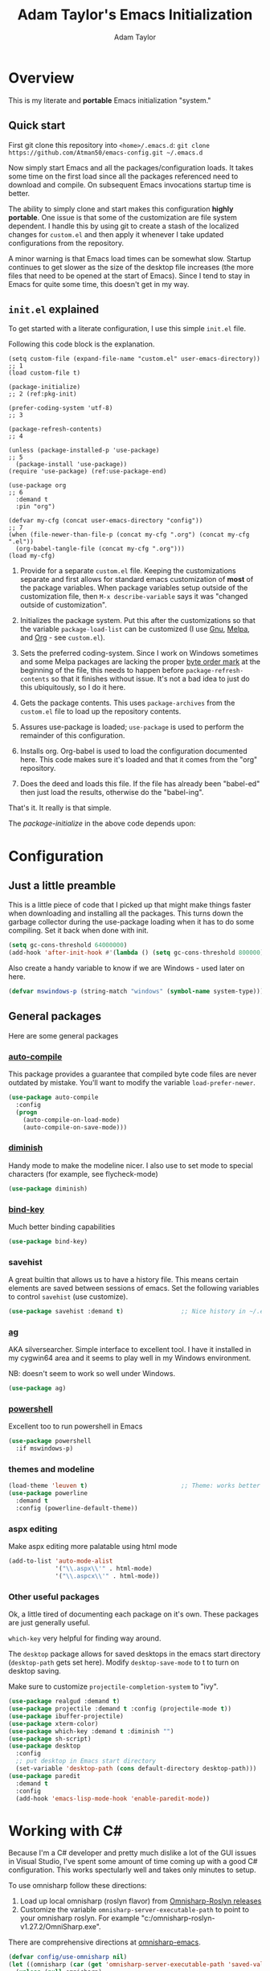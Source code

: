 #+STARTUP: showeverything
#+OPTIONS: toc:4 h:4
#+HTML_HEAD: <style>
#+HTML_HEAD:     table { border-collapse:collapse; margin-left: 2%; }
#+HTML_HEAD:     th.org-left   { text-align: left; background-color: lightgray  }
#+HTML_HEAD:     td.org-left   { text-align: left; font-family: monospace; }
#+HTML_HEAD: </style>
#+AUTHOR: Adam Taylor
#+TITLE: Adam Taylor's  Emacs Initialization

   #+NAME: custom-vars-table
   #+BEGIN_SRC emacs-lisp :results silent :exports results :var custom-vars=() :tangle no
     (cons '(Symbol\ Name Current\ Value Default\ Value)
           (cons 'hline
                 (cl-loop for cv in custom-vars
                          collect `(,cv
                                    ,(format "%S" (default-value cv))
                                    ,(format "%S" (eval (car (get cv 'standard-value))))))))
   #+END_SRC
  

* Overview
  This is my literate and *portable* Emacs initialization "system."
** Quick start
   First git clone this repository into ~<home>/.emacs.d~: ~git clone https://github.com/Atman50/emacs-config.git ~/.emacs.d~

   Now simply start Emacs and all the packages/configuration loads. It takes some time on the first load since all the packages referenced need to download and compile. On subsequent Emacs invocations startup time is better.

   The ability to simply clone and start makes this configuration *highly portable*. One issue is that some of the customization are file system dependent. I handle this by using git to create a stash of the localized changes for ~custom.el~ and then apply it whenever I take updated configurations from the repository.

   A minor warning is that Emacs load times can be somewhat slow. Startup continues to get slower as the size of the desktop file increases (the more files that need to be opened at the start of Emacs). Since I tend to stay in Emacs for quite some time, this doesn't get in my way.

** ~init.el~ explained
   To get started with a literate configuration, I use this simple ~init.el~ file.

   Following this code block is the explanation.

   #+begin_src emacs-lisp -r :tangle no
     (setq custom-file (expand-file-name "custom.el" user-emacs-directory))      ;; 1
     (load custom-file t)

     (package-initialize)                                                        ;; 2 (ref:pkg-init)

     (prefer-coding-system 'utf-8)                                               ;; 3

     (package-refresh-contents)                                                  ;; 4

     (unless (package-installed-p 'use-package)                                  ;; 5
       (package-install 'use-package))
     (require 'use-package) (ref:use-package-end)

     (use-package org                                                            ;; 6
       :demand t
       :pin "org")

     (defvar my-cfg (concat user-emacs-directory "config"))                      ;; 7
     (when (file-newer-than-file-p (concat my-cfg ".org") (concat my-cfg ".el"))
       (org-babel-tangle-file (concat my-cfg ".org")))
     (load my-cfg)
    #+end_src

   1. Provide for a separate ~custom.el~ file. Keeping the customizations separate and first allows for standard emacs customization of *most* of the package variables. When package variables setup outside of the customization file, then ~M-x describe-variable~ says it was "changed outside of customization".

   2. Initializes the package system. Put this after the customizations so that the variable ~package-load-list~ can be customized (I use [[https://gnu.org/packages][Gnu]], [[https://melpa.org/packages][Melpa]], and [[https://orgmode.org/packages][Org]] - see ~custom.el~).

   3. Sets the preferred coding-system. Since I work on Windows sometimes and some Melpa packages are lacking the proper [[https://en.wikipedia.org/wiki/Byte_order_mark][byte order mark]] at the beginning of the file, this needs to happen before ~package-refresh-contents~ so that it finishes without issue. It's not a bad idea to just do this ubiquitously, so I do it here.

   4. Gets the package contents. This uses ~package-archives~ from the ~custom.el~ file to load up the repository contents.

   5. Assures use-package is loaded; ~use-package~ is used to perform the remainder of this configuration.

   6. Installs org. Org-babel is used to load the configuration documented here. This code makes sure it's loaded and that it comes from the "org" repository.

   7. Does the deed and loads this file. If the file has already been "babel-ed" then just load the results, otherwise do the "babel-ing".

   That's it. It really is that simple.

   The [[(pkg-init)][package-initialize]] in the above code depends upon:

   #+CALL: custom-vars-table(custom-vars='(package-archives))
   #+RESULTS:

* Configuration
** Just a little preamble
   This is a little piece of code that I picked up that might make things faster when downloading and installing all the packages. This turns down the garbage collector during the use-package loading when it has to do some compiling. Set it back when done with init.
   #+BEGIN_SRC emacs-lisp :tangle yes
     (setq gc-cons-threshold 64000000)
     (add-hook 'after-init-hook #'(lambda () (setq gc-cons-threshold 800000)))
   #+END_SRC
  
   Also create a handy variable to know if we are Windows - used later on here.
   #+begin_src emacs-lisp :tangle yes
   (defvar mswindows-p (string-match "windows" (symbol-name system-type)))
   #+end_src

** General packages
   Here are some general packages
*** [[https://github.com/emacscollective/auto-compile][auto-compile]]
    This package provides a guarantee that compiled byte code files are never outdated by mistake. You'll want to modify the variable ~load-prefer-newer~.


    #+BEGIN_SRC emacs-lisp :tangle yes
      (use-package auto-compile
        :config
        (progn
          (auto-compile-on-load-mode)
          (auto-compile-on-save-mode)))
    #+END_SRC
*** [[https://github.com/myrjola/diminish.el][diminish]]
    Handy mode to make the modeline nicer. I also use to set mode to special characters (for example, see flycheck-mode)
    #+BEGIN_SRC emacs-lisp :tangle yes
      (use-package diminish)
    #+END_SRC
*** [[https://github.com/priyadarshan/bind-key][bind-key]]
    Much better binding capabilities
    #+BEGIN_SRC emacs-lisp :tangle yes
      (use-package bind-key)
    #+END_SRC
*** savehist
    A great builtin that allows us to have a history file. This means certain elements are saved between sessions of emacs. Set the following variables to control ~savehist~ (use customize).

    #+NAME: custom-savehist
    #+CALL: custom-vars-table(custom-vars='(savehist-file savehist-additional-variables savehist-mode))
    #+RESULTS:

    #+BEGIN_SRC emacs-lisp :tangle yes
      (use-package savehist :demand t)                ;; Nice history in ~/.emacs.d/savehist
    #+END_SRC
*** [[https://github.com/Wilfred/ag.el][ag]]
    AKA silversearcher. Simple interface to excellent tool. I have it installed in my cygwin64 area and it seems to play well in my Windows environment.

    NB: doesn't seem to work so well under Windows.
    #+BEGIN_SRC emacs-lisp :tangle yes
      (use-package ag)
    #+END_SRC
*** [[http://github.com/jschaf/powershell.el][powershell]]
    Excellent too to run powershell in Emacs
    #+BEGIN_SRC emacs-lisp :tangle yes
      (use-package powershell
        :if mswindows-p)
    #+END_SRC
*** themes and modeline
    #+BEGIN_SRC emacs-lisp :tangle yes
      (load-theme 'leuven t)                          ;; Theme: works better before powerline
      (use-package powerline
        :demand t
        :config (powerline-default-theme))
    #+END_SRC
*** aspx editing
    Make aspx editing more palatable using html mode
    #+BEGIN_SRC emacs-lisp :tangle yes
      (add-to-list 'auto-mode-alist
                   '("\\.aspx\\'" . html-mode)
                   '("\\.aspcx\\'" . html-mode))
    #+END_SRC
*** Other useful packages
    Ok, a little tired of documenting each package on it's own. These packages are just generally useful.

    ~which-key~ very helpful for finding way around.

    The ~desktop~ package allows for saved desktops in the emacs start directory (~desktop-path~ gets set here). Modify ~desktop-save-mode~ to t to turn on desktop saving.

    Make sure to customize ~projectile-completion-system~ to "ivy".
    #+BEGIN_SRC emacs-lisp :tangle yes
      (use-package realgud :demand t)
      (use-package projectile :demand t :config (projectile-mode t))
      (use-package ibuffer-projectile)
      (use-package xterm-color)
      (use-package which-key :demand t :diminish "")
      (use-package sh-script)
      (use-package desktop
        :config
        ;; put desktop in Emacs start directory
        (set-variable 'desktop-path (cons default-directory desktop-path)))
      (use-package paredit
        :demand t
        :config
        (add-hook 'emacs-lisp-mode-hook 'enable-paredit-mode))
    #+END_SRC

* Working with C#
  Because I'm a C# developer and pretty much dislike a lot of the GUI issues in Visual Studio, I've spent some amount of time coming up with a good C# configuration. This works spectularly well and takes only minutes to setup.

  To use omnisharp follow these directions:
  1. Load up local omnisharp (roslyn flavor) from [[https://github.com/OmniSharp/omnisharp-roslyn/releases][Omnisharp-Roslyn releases]]
  2. Customize the variable ~omnisharp-server-executable-path~ to point to your omnisharp roslyn. For example "c:/omnisharp-roslyn-v1.27.2/OmniSharp.exe".
  There are comprehensive directions at [[https://github.com/OmniSharp/omnisharp-emacs.git][omnisharp-emacs]].

  #+BEGIN_SRC emacs-lisp :tangle yes
    (defvar config/use-omnisharp nil)
    (let ((omnisharp (car (get 'omnisharp-server-executable-path 'saved-value))))
      (unless (null omnisharp)
        (setq config/use-omnisharp (file-exists-p omnisharp))))

    (use-package omnisharp
      :diminish "\u221e"                            ;; infinity symbol
      :if config/use-omnisharp
      :bind (:map omnisharp-mode-map
                  ("C-c o" . omnisharp-start-omnisharp-server)
                  ("C-c d" . omnisharp-go-to-definition-other-window)
                  ("C-x C-j" . counsel-imenu)))
    (use-package csharp-mode
      :config
      (when config/use-omnisharp
        (add-hook 'csharp-mode-hook 'company-mode)
        (add-hook 'csharp-mode-hook 'omnisharp-mode)))
  #+END_SRC

* [[https://github.com/magit/magit][magit]] configuration
  The most awesome git porcelain. Most here are part of magit, ~[[https://github.com/pidu/git-timemachine][git-time-machine]]~ is not, but well worth using.
  #+BEGIN_SRC emacs-lisp :tangle yes
    (use-package git-commit)
    (use-package magit
      :demand t
      :bind (("C-c f" . magit-find-file-other-window)
             ("C-c g" . magit-status)
             ("C-c l" . magit-log-buffer-file))
      ;; Make the default action a branch checkout, not a branch visit when in branch mode
      :bind (:map magit-branch-section-map
                  ([remap magit-visit-thing] . magit-branch-checkout)))
    (use-package magit-filenotify)
    (use-package magit-find-file)
    (use-package git-timemachine)
  #+END_SRC

* org-mode configuration
  Org mode configurations. ~org-bullets~ used to be part of org but is now outside.

  The ~htmlize~ package allows for ~org-html-export-to-html~ to operate.
  #+BEGIN_SRC emacs-lisp :tangle yes
    (use-package org-bullets
       :demand t
       :config (add-hook 'org-mode-hook 'org-bullets-mode))
    (use-package org-autolist
       :demand t)
    (use-package org-projectile)
    (use-package htmlize)
  #+END_SRC

* python configuration
  At one point I was using anaconda but have switched back to elpy. I really like ~eply-config~ that tells you if everything is working properly. I've been using a ~virtualenv~ for my python development and couldn't be happier. Perhaps ethe only thing that bothers me is that when an object is returned, pycharm will give you list and dictionary methods while eply/company does not. Seems to be the only real issue at this point.

  The variables that might be setup for python (look in [[file:custom.el][custom.el]] for them): ~python-indent-trigger-commands~, ~python-shell-completion-setup-code~, ~python-shell-completion-string-code~, ~python-shell-interpreter~, ~python-shell-interpreter-args~, ~python-shell-prompt-output-regexp~, and ~python-shell-prompt-regexp~.

  #+BEGIN_SRC emacs-lisp :tangle yes
    (use-package company
      :diminish "Co"
      :config
      (when config/use-omnisharp
        (add-to-list 'company-backends 'company-omnisharp)))
    (use-package company-jedi)
    (use-package elpy
      :demand t
      :config
      (progn
        (elpy-enable)
        (add-hook 'elpy-mode-hook
                  '(lambda ()
                     (progn
                       (setq-local flymake-start-syntax-check-on-newline t)
                       (setq-local flymake-no-changes-timeout 0.5))))))
    (use-package flycheck
      :diminish  "\u2714"           ;; heavy checkmark
      :config
      (global-flycheck-mode))
    (use-package flycheck-pyflakes) ;; flycheck uses flake8!
    (use-package pylint)
    (use-package python-docstring
      :config
      (python-docstring-install))
    (use-package python
      :config
      (progn
        (add-hook 'python-mode-hook '(lambda () (add-to-list 'company-backends 'company-jedi)))
        (add-hook 'python-mode-hook 'flycheck-mode)
        (add-hook 'python-mode-hook 'company-mode)))
  #+END_SRC

* ivy configuration
  Was a help user, but switched to ivy. Lots of nice features in ivy
  #+BEGIN_SRC emacs-lisp :tangle yes
    (use-package ivy
      :demand t
      :diminish ""
      :bind (:map ivy-minibuffer-map
                  ("C-w" . ivy-yank-word)           ;; make work like isearch
                  ("C-r" . ivy-previous-line))
      :config
      (progn
        (setq ivy-initial-inputs-alist nil)         ;; no regexp by default
        (setq ivy-re-builders-alist                 ;; allow input not in order
              '((t . ivy--regex-ignore-order)))))
    (use-package counsel
      :bind (("M-x" . counsel-M-x)
             ("C-x g" . counsel-git)
             ("C-x C-f" . counsel-find-file)
             ("C-x C-j" . counsel-imenu))
      :bind (:map help-map
                  ("f" . counsel-describe-function)
                  ("v" . counsel-describe-variable)
                  ("b" . counsel-descbinds)))
    (use-package counsel-projectile
      :demand t
      :config
      (counsel-projectile-mode t))
    (use-package counsel-etags)
    (use-package ivy-hydra)
    (use-package swiper
      :bind (("C-S-s" . isearch-forward)
             ("C-s" . swiper)
             ("C-S-r" . isearch-backward)
             ("C-r" . swiper)))
    (use-package avy)
  #+END_SRC
* yasnippet configuration
  yasnippet is a truly awesome package. Local modifications should go in "~/.emacs.d/snippets/".

  This also takes care of hooking up company completion with yasnippet expansion.
  #+BEGIN_SRC emacs-lisp :tangle yes
    (use-package warnings :demand t)
    (use-package yasnippet
      :diminish (yas-minor-mode . "")
      :config
      (progn
        (yas-reload-all)
        ;; fix tab in term-mode
        (add-hook 'term-mode-hook (lambda() (yas-minor-mode -1)))
        ;; Fix yas indent issues
        (add-hook 'python-mode-hook '(lambda () (set (make-local-variable 'yas-indent-line) 'fixed)))
        ;; Setup to allow for yasnippets to use code to expand
        (add-to-list 'warning-suppress-types '(yasnippet backquote-change))))
    (use-package yasnippet-snippets :demand t)      ;; Don't forget the snippets

    (defvar company-mode/enable-yas t "Enable yasnippet for all backends.")
    (defun company-mode/backend-with-yas (backend)
      "Add in the company-yasnippet BACKEND."
      (if (or (not company-mode/enable-yas) (and (listp backend) (member 'company-yasnippet backend)))
          backend
        (append (if (consp backend) backend (list backend))
                '(:with company-yasnippet))))
    (setq company-backends (mapcar #'company-mode/backend-with-yas company-backends))
  #+END_SRC

* Additional bits-o-configuration
** Limit the length of ~which-function~
   ~which-function~ which is used by ~powerline~ has no maximum method/function signature. This handy advisor limits the name to 64 characters.
   #+BEGIN_SRC emacs-lisp :tangle yes
     (defvar  which-function-max-width 64 "The maximum width of the which-function string.")
     (advice-add 'which-function :filter-return
                 (lambda (s) (when (stringp s)
                               (if (< (string-width s) which-function-max-width) s
                                 (concat (truncate-string-to-width s (- which-function-max-width 3)) "...")))))
   #+END_SRC
** ~my-ansi-term~                               
   Allows me to name my ANSI terms. Was very useful when I used more ANSI shells (so that tabs were interpretted by the shell). Some other modes and shells make this less useful these days.
   #+BEGIN_SRC emacs-lisp :tangle yes
     (defun my-ansi-term (term-name cmd)
       "Create an ansi term with a name - other than *ansi-term* given TERM-NAME and CMD."
       (interactive "sName for terminal: \nsCommand to run [/bin/bash]: ")
       (ansi-term (if (= 0 (length cmd)) "/bin/bash" cmd))
       (rename-buffer term-name))
   #+END_SRC
** Understand file type by shebang
   When a file is opened and it is determined there is no mode (fundamental-mode) this code reads the first line of the file looking for an appropriate shebang for either python or bash and sets the mode for the file.
   #+BEGIN_SRC emacs-lisp :tangle yes
     (defun my-find-file-hook ()
       "If `fundamental-mode', look for script type so the mode gets properly set.
     Script-type is read from #!/... at top of file."
       (if (eq major-mode 'fundamental-mode)
           (condition-case nil
               (save-excursion
                 (goto-char (point-min))
                 (re-search-forward "^#!\s*/.*/\\(python\\|bash\\).*$")
                 (if (string= (match-string 1) "python")
                     (python-mode)
                   (sh-mode)))
             (error nil))))
     (add-hook 'find-file-hook 'my-find-file-hook)
   #+END_SRC

** Additional configs
   Setup ~eldoc~ mode, use y-or-n (instead of yes and no). Key bindings...
   #+BEGIN_SRC emacs-lisp :tangle yes
     (add-hook 'emacs-lisp-mode-hook 'eldoc-mode)    ;; Run elisp with eldoc-mode
     (fset 'list-buffers 'ibuffer)                   ;; prefer ibuffer over list-buffers
     (fset 'yes-or-no-p 'y-or-n-p)                   ;; for lazy people use y/n instead of yes/no
     (diminish 'eldoc-mode "Doc")                    ;; Diminish eldoc-mode

     ;; Some key bindings
     (bind-key "C-x p" 'pop-to-mark-command)
     (bind-key "C-h c" 'customize-group)
     (bind-key "C-+" 'text-scale-increase)
     (bind-key "C--" 'text-scale-decrease)
     (bind-key "C-z" 'nil)                           ;; get rid of pesky "\C-z"
     (bind-key "C-z" 'nil ctl-x-map)                 ;;    and "\C-x\C-z" annoying minimize
     (bind-key "C-c C-d" 'dired-jump)
     (bind-key "C-c r" 'revert-buffer)
     (bind-key "C-c t" 'toggle-truncate-lines)
     (bind-key "C-c c" 'comment-region)
     (bind-key "C-c u" 'uncomment-region)
     (bind-key "<up>" 'enlarge-window ctl-x-map)     ;; note: C-x
     (bind-key "<down>" 'shrink-window ctl-x-map)    ;; note: C-x

     (setq-default ediff-ignore-similar-regions t)   ;; Not a variable but controls ediff

     ;; Turn on some stuff that's normally set off
     (put 'narrow-to-region 'disabled nil)
     (put 'downcase-region 'disabled nil)
     (put 'upcase-region 'disabled nil)
     (put 'scroll-left 'disabled nil)
  #+END_SRC

